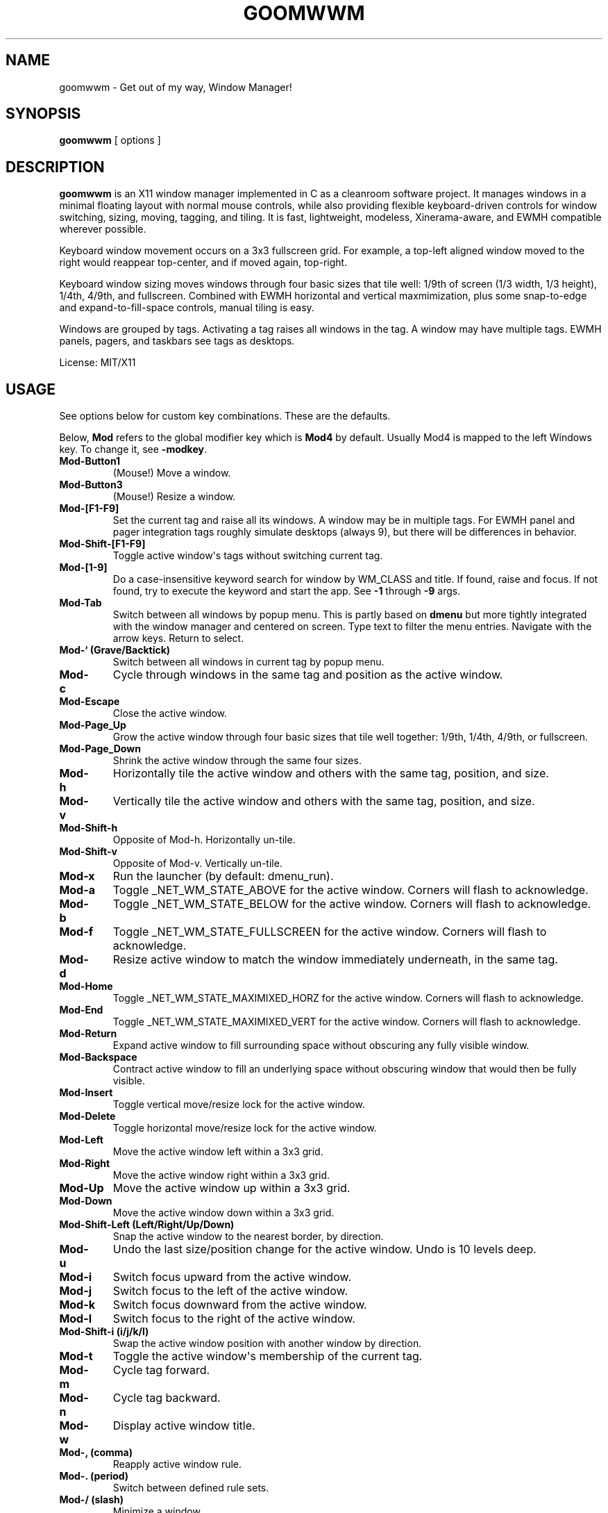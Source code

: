 .TH GOOMWWM 1 "" 
.SH NAME
.PP
goomwwm - Get out of my way, Window Manager!
.SH SYNOPSIS
.PP
\f[B]goomwwm\f[] [ options ]
.SH DESCRIPTION
.PP
\f[B]goomwwm\f[] is an X11 window manager implemented in C as a
cleanroom software project.
It manages windows in a minimal floating layout with normal mouse
controls, while also providing flexible keyboard-driven controls for
window switching, sizing, moving, tagging, and tiling.
It is fast, lightweight, modeless, Xinerama-aware, and EWMH compatible
wherever possible.
.PP
Keyboard window movement occurs on a 3x3 fullscreen grid.
For example, a top-left aligned window moved to the right would reappear
top-center, and if moved again, top-right.
.PP
Keyboard window sizing moves windows through four basic sizes that tile
well: 1/9th of screen (1/3 width, 1/3 height), 1/4th, 4/9th, and
fullscreen.
Combined with EWMH horizontal and vertical maxmimization, plus some
snap-to-edge and expand-to-fill-space controls, manual tiling is easy.
.PP
Windows are grouped by tags.
Activating a tag raises all windows in the tag.
A window may have multiple tags.
EWMH panels, pagers, and taskbars see tags as desktops.
.PP
License: MIT/X11
.SH USAGE
.PP
See options below for custom key combinations.
These are the defaults.
.PP
Below, \f[B]Mod\f[] refers to the global modifier key which is
\f[B]Mod4\f[] by default.
Usually Mod4 is mapped to the left Windows key.
To change it, see \f[B]-modkey\f[].
.TP
.B Mod-Button1
(Mouse!) Move a window.
.RS
.RE
.TP
.B Mod-Button3
(Mouse!) Resize a window.
.RS
.RE
.TP
.B Mod-[F1-F9]
Set the current tag and raise all its windows.
A window may be in multiple tags.
For EWMH panel and pager integration tags roughly simulate desktops
(always 9), but there will be differences in behavior.
.RS
.RE
.TP
.B Mod-Shift-[F1-F9]
Toggle active window\[aq]s tags without switching current tag.
.RS
.RE
.TP
.B Mod-[1-9]
Do a case-insensitive keyword search for window by WM_CLASS and title.
If found, raise and focus.
If not found, try to execute the keyword and start the app.
See \f[B]-1\f[] through \f[B]-9\f[] args.
.RS
.RE
.TP
.B Mod-Tab
Switch between all windows by popup menu.
This is partly based on \f[B]dmenu\f[] but more tightly integrated with
the window manager and centered on screen.
Type text to filter the menu entries.
Navigate with the arrow keys.
Return to select.
.RS
.RE
.TP
.B Mod-` (Grave/Backtick)
Switch between all windows in current tag by popup menu.
.RS
.RE
.TP
.B Mod-c
Cycle through windows in the same tag and position as the active window.
.RS
.RE
.TP
.B Mod-Escape
Close the active window.
.RS
.RE
.TP
.B Mod-Page_Up
Grow the active window through four basic sizes that tile well together:
1/9th, 1/4th, 4/9th, or fullscreen.
.RS
.RE
.TP
.B Mod-Page_Down
Shrink the active window through the same four sizes.
.RS
.RE
.TP
.B Mod-h
Horizontally tile the active window and others with the same tag,
position, and size.
.RS
.RE
.TP
.B Mod-v
Vertically tile the active window and others with the same tag,
position, and size.
.RS
.RE
.TP
.B Mod-Shift-h
Opposite of Mod-h.
Horizontally un-tile.
.RS
.RE
.TP
.B Mod-Shift-v
Opposite of Mod-v.
Vertically un-tile.
.RS
.RE
.TP
.B Mod-x
Run the launcher (by default: dmenu_run).
.RS
.RE
.TP
.B Mod-a
Toggle _NET_WM_STATE_ABOVE for the active window.
Corners will flash to acknowledge.
.RS
.RE
.TP
.B Mod-b
Toggle _NET_WM_STATE_BELOW for the active window.
Corners will flash to acknowledge.
.RS
.RE
.TP
.B Mod-f
Toggle _NET_WM_STATE_FULLSCREEN for the active window.
Corners will flash to acknowledge.
.RS
.RE
.TP
.B Mod-d
Resize active window to match the window immediately underneath, in the
same tag.
.RS
.RE
.TP
.B Mod-Home
Toggle _NET_WM_STATE_MAXIMIXED_HORZ for the active window.
Corners will flash to acknowledge.
.RS
.RE
.TP
.B Mod-End
Toggle _NET_WM_STATE_MAXIMIXED_VERT for the active window.
Corners will flash to acknowledge.
.RS
.RE
.TP
.B Mod-Return
Expand active window to fill surrounding space without obscuring any
fully visible window.
.RS
.RE
.TP
.B Mod-Backspace
Contract active window to fill an underlying space without obscuring
window that would then be fully visible.
.RS
.RE
.TP
.B Mod-Insert
Toggle vertical move/resize lock for the active window.
.RS
.RE
.TP
.B Mod-Delete
Toggle horizontal move/resize lock for the active window.
.RS
.RE
.TP
.B Mod-Left
Move the active window left within a 3x3 grid.
.RS
.RE
.TP
.B Mod-Right
Move the active window right within a 3x3 grid.
.RS
.RE
.TP
.B Mod-Up
Move the active window up within a 3x3 grid.
.RS
.RE
.TP
.B Mod-Down
Move the active window down within a 3x3 grid.
.RS
.RE
.TP
.B Mod-Shift-Left (Left/Right/Up/Down)
Snap the active window to the nearest border, by direction.
.RS
.RE
.TP
.B Mod-u
Undo the last size/position change for the active window.
Undo is 10 levels deep.
.RS
.RE
.TP
.B Mod-i
Switch focus upward from the active window.
.RS
.RE
.TP
.B Mod-j
Switch focus to the left of the active window.
.RS
.RE
.TP
.B Mod-k
Switch focus downward from the active window.
.RS
.RE
.TP
.B Mod-l
Switch focus to the right of the active window.
.RS
.RE
.TP
.B Mod-Shift-i (i/j/k/l)
Swap the active window position with another window by direction.
.RS
.RE
.TP
.B Mod-t
Toggle the active window\[aq]s membership of the current tag.
.RS
.RE
.TP
.B Mod-m
Cycle tag forward.
.RS
.RE
.TP
.B Mod-n
Cycle tag backward.
.RS
.RE
.TP
.B Mod-w
Display active window title.
.RS
.RE
.TP
.B Mod-, (comma)
Reapply active window rule.
.RS
.RE
.TP
.B Mod-. (period)
Switch between defined rule sets.
.RS
.RE
.TP
.B Mod-/ (slash)
Minimize a window.
.RS
.RE
.TP
.B Mod-Pause (press twice)
Quit goomwwm.
.RS
.RE
.SH OPTIONS
.PP
All key combinations use the same global modifier key by default, which
is \f[B]Mod4\f[] (usually Win/Meta).
If the default modifier is changed with \f[B]-modkey\f[] then all key
combinations that do not specify their own custom modifiers will change
to use the new modifier automatically.
.PP
All options below that set a custom key therefore implicitly combine it
with the default modifier key.
For example, the following both mean \f[B]Mod4-a\f[]:
.IP
.nf
\f[C]
goomwwm\ -above\ a
goomwwm\ -above\ mod4-a
\f[]
.fi
.PP
Any combiation of \f[B]shift\f[], \f[B]control\f[], \f[B]mod1\f[]
(usually Alt), \f[B]mod2\f[], \f[B]mod3\f[], \f[B]mod4\f[] (usually
Win/Meta), \f[B]mod5\f[] (sometimes AltGr) may be supplied for any key
combination:
.IP
.nf
\f[C]
goomwwm\ -above\ control-shift-a
\f[]
.fi
.TP
.B -1 -2 -3 -4 -5 -6 -7 -8 -9
Set a number key to a keyword to search for a window by WM_CLASS,
application name, or title, and then raise and focus it.
If a window is not found, the string supplied will be executed as a
shell command to start the application.
.RS
.PP
goomwwm -1 chromium -2 firefox -3 xterm
.PP
Above, Mod-1 would match the top-most Chromium window.
.PP
Many applications politely set their WM_CLASS to a sane value (eg,
Chromium uses Chromium, xterm uses XTerm) or append their name to their
window titles, which nicely matches their binary names if we use
case-insensitive string comparison.
This allows us to use the one string to both search and start.
.PP
Applications that are not so friendly can sometimes be wrapped in a
shell script of the appropriate name in your $PATH somewhere.
.PP
Sometimes it can be useful to limit the match to WM_CLASS or name (eg,
when a browser window title includes another app\[aq]s name causing a
false positive).
Simply use \f[B]class:\f[] or \f[B]name:\f[] prefixes:
.PP
goomwwm -1 class:chromium
.RE
.TP
.B -above
Set an X11 key name to toggle _NET_WM_STATE_ABOVE for the active window
(default: XK_a).
.RS
.PP
goomwwm -above a
.RE
.TP
.B -attention
Set the border color (X11 named color or hex #rrggbb) for an inactive
window with _NET_WM_STATE_DEMANDS_ATTENTION (default: Red).
.RS
.PP
goomwwm -attention Red
.RE
.TP
.B -auto
Search for an app at startup and autostart it if not found.
Uses the same WM_CLASS/name/title matching rules as the -1 through -9
arguments (default: none).
.RS
.PP
goomwwm -auto chromium
.PP
Above, chromium will only be started if a chromium window does not
already exist.
.RE
.TP
.B -below
Set an X11 key name to toggle _NET_WM_STATE_BELOW for the active window
(default: XK_b).
.RS
.PP
goomwwm -below b
.RE
.TP
.B -blur
Set the border color (X11 named color or hex #rrggbb) for unfocused
windows (default: Dark Gray).
.RS
.PP
goomwwm -blur "Dark Gray"
.RE
.TP
.B -border
Set the border width in pixels for all managed windows (default: 2).
.RS
.PP
goomwwm -border 2
.RE
.TP
.B -close
Set an X11 key name to gracefully close the active window (default:
XK_Escape).
.RS
.PP
goomwwm -close Escape
.RE
.TP
.B -config
Parse extra options from a text file.
.RS
.PP
goomwwm -config /path/to/config.txt
.PP
The file format is any command line options without the leading hyphen.
Comments and blank lines are acceptable.
.IP
.nf
\f[C]
#\ a\ comment
2\ chromium
2\ konsole
close\ Escape
menufont\ mono-14
\f[]
.fi
.PP
If it exists, \f[B]$HOME/.goomwwmrc\f[] is automatically parsed.
.RE
.TP
.B -cycle
Set an X11 key name to cycle windows in the same tag and position as the
active window (default: XK_c).
.RS
.PP
goomwwm -cycle c
.RE
.TP
.B -contract
Set an X11 key name to contract the active window to fill an underlying
space without obscuring any other window in the current tag that would
then be fully visible (default: XK_Contract).
Opposite of -expand.
.RS
.PP
goomwwm -contract BackSpace
.RE
.TP
.B -down
Set an X11 key name to move the active window downward in a 3x3 grid
(default: XK_Down).
.RS
.PP
goomwwm -down Down
.RE
.TP
.B -duplicate
Set an X11 key name to resize the active window to match the window
immediately underneath, in the same tag (default: XK_d).
.RS
.PP
goomwwm -duplicate d
.RE
.TP
.B -exec
Execute a command at startup but only after goomwwm has started
successfully (default: none).
Useful for pre-lanching apps, but also see \f[B]-auto\f[].
.RS
.PP
goomwwm -exec firefox
.RE
.TP
.B -expand
Set an X11 key name to expand the active window to fill adjacent space
without obscuring any other fully visible window in the current tag
(default: XK_Return).
Opposite of -contract.
.RS
.PP
goomwwm -expand Return
.RE
.TP
.B -launch
Set an X11 key to run the application launcher (default: XK_x).
.RS
.PP
goomwwm -launch x
.RE
.TP
.B -launcher
Set a custom application launcher to execute on \f[B]Mod-x\f[] (default:
dmenu_run).
.RS
.PP
goomwwm -launcher dmenu_run
.RE
.TP
.B -flashms
Set the duration in milliseconds of the window flash indicators
(default: 500).
.RS
.PP
goomwwm -flashms 500
.RE
.TP
.B -flashon
Set the color (X11 named color or hex #rrggbb) of the flash indicator
when toggling \f[I]NET_WM_STATE\f[]* on (default: Dark Green).
.RS
.PP
goomwwm -flashon "Dark Green"
.RE
.TP
.B -flashoff
Set the color (X11 named color or hex #rrggbb) of the flash indicator
when toggling \f[I]NET_WM_STATE\f[]* off (default: Dark Red).
.RS
.PP
goomwwm -flashon "Dark Red"
.RE
.TP
.B -flashpx
Set the size in pixels of window flash indicators (currently a colored
square in each window corner) (default: 10).
.RS
.PP
goomwwm -flashpx 10
.RE
.TP
.B -flashtitle
Wether to flash a window\[aq]s title when changing focus or other modes
(default: hide).
Regardless of this setting, \f[B]Mod-w\f[] always displays a
window\[aq]s title.
.RS
.PP
goomwwm -flashtitle hide
.PP
Valid modes:
.TP
.B show
Flash title bar centered on the window.
.RS
.RE
.TP
.B hide
Do no flash title bar.
.RS
.RE
.RE
.TP
.B -focus
Set the border color (X11 named color or hex #rrggbb) for the focused
window (default: Royal Blue).
.RS
.PP
goomwwm -focus "Royal Blue"
.RE
.TP
.B -focusdown
Set an X11 key name to switch focus downward from the active window
within the current tag (default: XK_k).
.RS
.PP
goomwwm -focusdown k
.RE
.TP
.B -focusleft
Set an X11 key name to switch focus to left of the active window within
the current tag (default: XK_j).
.RS
.PP
goomwwm -focusleft j
.RE
.TP
.B -focusmode
Control the window focus mode (default: click).
.RS
.PP
goomwwm -focusmode click
.PP
Valid settings are:
.TP
.B click
focus on mouse click.
.RS
.RE
.TP
.B sloppy
focus follows mouse
.RS
.RE
.TP
.B sloppytag
focus follows mouse within current tag.
.RS
.RE
.RE
.TP
.B -focusright
Set an X11 key name to switch focus to right of the active window within
the current tag (default: XK_l).
.RS
.PP
goomwwm -focusright l
.RE
.TP
.B -focusup
Set an X11 key name to switch focus upward form the active window within
the current tag (default: XK_i).
.RS
.PP
goomwwm -focusup i
.RE
.TP
.B -fullscreen
Set an X11 key name to toggle _NET_WM_STATE_FULLSCREEN for the active
window (default: XK_f).
.RS
.PP
goomwwm -fullscreen f
.RE
.TP
.B -grow
Set an X11 key name to increase the active window size (default:
XK_Page_Up) through four basic sizes that tile well together: 1/9th,
1/4th, 4/9th, or fullscreen.
.RS
.PP
goomwwm -grow Page_Up
.RE
.TP
.B -hlock
Set an X11 key name to toggle horizontal move/resize lock for the active
window (default: XK_Delete).
.RS
.PP
goomwwm -hlock Delete
.RE
.TP
.B -hmax
Set an X11 key name to toggle _NET_WM_STATE_MAXIMIXED_HORZ for the
active window (default: XK_End).
.RS
.PP
goomwwm -hmax End
.RE
.TP
.B -htile
Set an X11 key to horizontally tile the active window and others with
the same tag, position, and size (default: XK_h).
If no other window is found, a gap is created.
.RS
.PP
goomwwm -htile h
.RE
.TP
.B -huntile
Set an X11 key to do the opposite of -htile.
.RS
.PP
goomwwm -huntile h
.RE
.TP
.B -info
Set an X11 key to briefly display the active window\[aq]s title
(default: XK_w).
.RS
.PP
goomwwm -info w
.RE
.TP
.B -left
Set an X11 key name to move the active window to the left in a 3x3 grid
(default: XK_Left).
.RS
.PP
goomwwm -left Left
.RE
.TP
.B -mapmode
Control the window initial map focus mode (default: steal).
.RS
.PP
goomwwm -mapmode steal
.PP
Valid settings are:
.TP
.B steal
new windows get focus.
.RS
.RE
.TP
.B block
new windows do not get focus.
.RS
.RE
.RE
.TP
.B -menubc
Set the border color (X11 named color or hex #rrggbb) for the
window-switcher menu (default: #c0c0c0).
.RS
.PP
goomwwm -menubc "#c0c0c0"
.RE
.TP
.B -menubg
Set the background text color (X11 named color or hex #rrggbb) for the
window-switcher menu (default: #f2f1f0).
.RS
.PP
goomwwm -menubg "#f2f1f0"
.RE
.TP
.B -menubgalt
Set the alternate background text color (X11 named color or hex #rrggbb)
for the window-switcher menu (default: #e9e8e7).
.RS
.PP
goomwwm -menubgalt "#e9e8e7"
.RE
.TP
.B -menufg
Set the foreground text color (X11 named color or hex #rrggbb) for the
window-switcher menu (default: #222222).
.RS
.PP
goomwwm -menufg "#222222"
.RE
.TP
.B -menufont
Xft font name for use by the window-switcher menu (default: mono-14).
.RS
.PP
goomwwm -menufont monospace-14:medium
.RE
.TP
.B -menuhlbg
Set the background text color (X11 named color or hex #rrggbb) for the
highlighted item in the window-switcher menu (default: #005577).
.RS
.PP
goomwwm -menufg "#005577"
.RE
.TP
.B -menuhlfg
Set the foreground text color (X11 named color or hex #rrggbb) for the
highlighted item in the window-switcher menu (default: #ffffff).
.RS
.PP
goomwwm -menufg "#ffffff"
.RE
.TP
.B -menulines
Maximum number of entries the window-switcher menu may show before
scrolling (default: 25).
.RS
.PP
goomwwm -menulines 25
.RE
.TP
.B -menuselect
Control how menu items are selected (default: return).
.RS
.PP
goomwwm -menuselect return
.PP
Valid settings are:
.TP
.B return
Menu stays open until item is selected with Enter/Return key.
This is dmenu-like.
.RS
.RE
.TP
.B modkeyup
Menu stays open until item is selected by releasing the modkey.
This is classic Alt-Tab window switching behavior.
.RS
.RE
.RE
.TP
.B -menuwidth
Set the width of the window-switcher menu as a percentage of the screen
width if <= 100 (% symbol optional), or in pixels if >100 (default:
60%).
.RS
.PP
goomwwm -menuwidth 60% goomwwm -menuwidth 800
.RE
.TP
.B -minimize
Set an X11 key name to minimize a window (default: XK_slash).
.RS
.PP
goomwwm -minimize slash
.RE
.TP
.B -modkey
Change the modifier key mask to any combination of:
control,mod1,mod2,mod3,mod4,mod5 (default: mod4).
.RS
.PP
goomwwm -modkey control,mod1
.RE
.TP
.B -placement
Control the position of new windows (default: any).
.RS
.PP
goomwwm -placement any
.PP
Valid settings are:
.TP
.B any
Windows that specify or remember their placement are honored.
Everything else is centered on the current monitor.
.RS
.RE
.TP
.B center
Windows are centered on the current monitor.
.RS
.RE
.TP
.B pointer
Windows are centered under the mouse pointer.
.RS
.RE
.RE
.TP
.B -prefix
Set an X11 key name to act as a modal key combination that replaces the
default modifier key for all other combinations (default: none).
This is similar to the way key combinations work in \f[B]ratpoison\f[]
and GNU \f[B]screen\f[].
.RS
.PP
goomwwm -prefix z
.PP
Above, \f[B]Mod-z\f[] would now need to preceed all other keys.
For example, cycling windows would become preass and relases
\f[B]Mod-z\f[] then press \f[B]c\f[].
.PP
Of course, \f[B]-prefix\f[] can also be combined with \f[B]-modkey\f[]:
.PP
goomwwm -modkey control -prefix z
.PP
Cycling windows would then become \f[B]Control-z\f[] then \f[B]c\f[].
.PP
Finally, if you press the prefix key combination by mistake, press the
prefix key again to cancel.
.RE
.TP
.B -quit
Set an X11 key name to exit the window manager (default: XK_Pause).
This key must be \f[B]pressed twice\f[] to take effect!
.RS
.PP
goomwwm -quit Pause
.RE
.TP
.B -raisemode
Control the window raise mode (default: focus).
.RS
.PP
goomwwm -raisemode focus
.PP
Valid settings are:
.TP
.B focus
Window is raised on focus (default for -focusmode click).
.RS
.RE
.TP
.B click
Window is raised on Mod-AnyButton click (default for -focusmode
sloppy[tag]).
.RS
.RE
.RE
.TP
.B -right
Set an X11 key name to move the active window to the right in a 3x3 grid
(default: XK_Right).
.RS
.PP
goomwwm -right Right
.RE
.TP
.B -rule
Define a global window control rule (default: none).
This argument can be specified multiple times to define multiple rules.
If a window matches multiple rules only the \f[I]last\f[] rule specified
is used.
.RS
.IP
.nf
\f[C]
goomwwm\ -rule\ "firefox\ tag9"
goomwwm\ -rule\ "xfce4-notifyd\ ignore"
goomwwm\ -rule\ "xterm\ left,maximize_vert,medium"
\f[]
.fi
.PP
Rules always have the format:
.IP
.nf
\f[C]
pattern\ flag[...,flagN]
\f[]
.fi
.PP
The \f[B]pattern\f[] is a case-insensitive POSIX regular expression
matched against a window\[aq]s WM_CLASS, application name, or title
fields (in that order).
Alternatively, the pattern can be limited to one field by using
\f[B]class:\f[], \f[B]name:\f[], or \f[B]title:\f[] pattern prefixes
(this is also faster):
.IP
.nf
\f[C]
goomwwm\ -rule\ "class:firefox\ tag9"
goomwwm\ -rule\ "name:xfce4-notifyd\ ignore"
goomwwm\ -rule\ "title:xterm\ left,maximize_vert,medium"
\f[]
.fi
.PP
Valid \f[B]flags\f[] are:
.TP
.B ignore
Do not manage a window.
Effectively makes a window behave as it the override_redirect flag is
set.
.RS
.RE
.TP
.B block
Do not immediately focus the window when it first maps.
.RS
.RE
.TP
.B reset
Remove all EWMH states and H/V locks (useful for -ruleset).
.RS
.RE
.TP
.B once
Allow a rule to execute only once (useful for -ruleset).
.RS
.RE
.TP
.B minimize restore
Start window pre-minimzed, or restore a window on rule set switch.
.RS
.RE
.TP
.B tag1 tag2 tag3 tag4 tag5 tag6 tag7 tag8 tag9
Apply tags to a window when it first opens.
If the current tag is not in the list the window will not be raised or
allowed to take focus.
.RS
.RE
.TP
.B monitor1 monitor2 monitor3
Place the window on a specific monitor.
These are numbered based on what Xinerama thinks the monitor order
should be (ie, usually the same screen numbers as defined in xorg.conf).
.RS
.RE
.TP
.B above below fullscreen maximize_horz maximize_vert sticky
skip_taskbar skip_pager
Apply respective \f[I]NET_WM_STATE\f[]* to a window.
.RS
.RE
.TP
.B raise lower
Pre-raise or lower a window in the stacking order.
These only take effect for a blocked window.
For unblocked windows that take focus, -raisemode takes precedence.
.RS
.RE
.TP
.B left right top bottom
Align a window with a screen edge.
May be combined.
Top trumps bottom.
Left trumps right.
.RS
.RE
.TP
.B small medium large cover expand contract
Set a window\[aq]s initial size (same increments as PageUp/Down).
May be combined.
.RS
.RE
.TP
.B hlock vlock
Lock window horizontally or vertically.
.RS
.RE
.TP
.B htile huntile vtile vuntile
Tile or untile a window with its fellows.
.RS
.RE
.TP
.B snap_left snap_right snap_up snap_down
Immediately snap a window to another\[aq]s edge.
.RS
.RE
.TP
.B NxN N%xN%
Apply a specific size in pixels or percent of monitor size.
.RS
.RE
.PP
Rules are not currently applied to transient windows (dialogs).
.RE
.TP
.B -ruleset
Define a group of rules to execute on all windows in the current tag
when selected by menu (default: none).
See \f[B]-runruleset\f[].
.RS
.PP
goomwwm -ruleset Name -rule ...
-rule ...
-ruleset Name2 -rule ...
.PP
Or, in .goomwwmrc:
.IP
.nf
\f[C]
ruleset\ Development\ Layout
rule\ class:xterm\ right,bottom,small
rule\ class:gvim\ left,maximize_vert,large

ruleset\ Email/Chat\ Distractions
rule\ class:pidgin\ left,bottom,small,snap_right
rule\ class:chromium\ top,maximize_horz,large
\f[]
.fi
.PP
All \f[B]-ruleset\f[] definitions need to come after the global
\f[B]-rule\f[] definitions on the command line, or in .goomwwmrc.
.PP
Where global rules are autonomous and their order is not important,
rulesets are more like mini scripts where rules are commands executed in
order.
Windows may therefore be affected by multiple rules in a ruleset.
Use precise regex patterns to be safe.
.RE
.TP
.B -runrule
Set an X11 key name to reapply any rule relevant to the active window
(default: XK_comma).
.RS
.PP
goomwwm -runrule comma
.RE
.TP
.B -runruleset
Set an X11 key name to execute defined rule sets using a menu (default:
XK_period).
.RS
.PP
goomwwm -runrule period
.RE
.TP
.B -shrink
Set an X11 key name to decrease the active window size (default:
XK_Page_Down) through four basic sizes that tile well together: 1/9th,
1/4th, 4/9th, or fullscreen.
.RS
.PP
goomwwm -shrink Page_Down
.RE
.TP
.B -snapdown
Set an X11 key name to snap the active window downward to the nearest
border.
.RS
.PP
goomwwm -snapdown Shift+Down
.RE
.TP
.B -snapleft
Set an X11 key name to snap the active window left to the nearest
border.
.RS
.PP
goomwwm -snapleft Shift+Left
.RE
.TP
.B -snapright
Set an X11 key name to snap the active window right to the nearest
border.
.RS
.PP
goomwwm -snapright Shift+Right
.RE
.TP
.B -snapup
Set an X11 key name to snap the active window upward to the nearest
border.
.RS
.PP
goomwwm -snapup Shift+Up
.RE
.TP
.B -swapdown
Set an X11 key name to swap the active window with one below.
.RS
.PP
goomwwm -swapdown Shift+Down
.RE
.TP
.B -swapleft
Set an X11 key name to swap the active window with one to the left.
.RS
.PP
goomwwm -swapleft Shift+Left
.RE
.TP
.B -swapright
Set an X11 key name to swap the active window with one to the right.
.RS
.PP
goomwwm -swapright Shift+Right
.RE
.TP
.B -swapup
Set an X11 key name to swap the active window with one above.
.RS
.PP
goomwwm -swapup Shift+Up
.RE
.TP
.B -switch
Set an X11 key to start display window-switcher showing all open windows
(default: XK_Tab).
.RS
.PP
goomwwm -switch Tab
.RE
.TP
.B -switcher
Command to run an alternate window-switcher (default: built-in menu).
.RS
.PP
goomwwm -switcher dswitch
.RE
.TP
.B -tag
Set an X11 key to toggle the active window\[aq]s membership of the
current tag (default: XK_t).
.RS
.PP
goomwwm -tag t
.RE
.TP
.B -tswitch
Set an X11 key to start display window-switcher showing only windows in
the current tag (default: XK_grave).
.RS
.PP
goomwwm -tswitch grave
.RE
.TP
.B -tagnext
Set an X11 key to cycle tags forward (default: XK_m).
.RS
.PP
goomwwm -tagnext m
.RE
.TP
.B -tagprev
Set an X11 key to cycle tags in reverse (default: XK_n).
.RS
.PP
goomwwm -tagprev n
.RE
.TP
.B -titlebc
Set the border color (X11 named color or hex #rrggbb) for window titles
(default: #c0c0c0).
.RS
.PP
goomwwm -titlebc "#c0c0c0"
.RE
.TP
.B -titlebg
Set the background text color (X11 named color or hex #rrggbb) for
window titles (default: #f2f1f0).
.RS
.PP
goomwwm -titlebg "#f2f1f0"
.RE
.TP
.B -titlefg
Set the foreground text color (X11 named color or hex #rrggbb) for
window titles (default: #222222).
.RS
.PP
goomwwm -titlefg "#222222"
.RE
.TP
.B -titlefont
Xft font name for use by window titles (default: sans-14).
.RS
.PP
goomwwm -titlefont sans-14:medium
.RE
.TP
.B -up
Set an X11 key name to move the active window upward in a 3x3 grid
(default: XK_Up).
.RS
.PP
goomwwm -up Up
.RE
.TP
.B -undo
Set an X11 key to undo the last size/position change for the active
window (default: XK_u).
Undo is 10 levels deep.
.RS
.PP
goomwwm -undo u
.RE
.TP
.B -vlock
Set an X11 key name to toggle vertical move/resize lock for the active
window (default: XK_Insert).
.RS
.PP
goomwwm -vlock Insert
.RE
.TP
.B -vmax
Set an X11 key name to toggle _NET_WM_STATE_MAXIMIXED_VERT for the
active window (default: XK_Home).
.RS
.PP
goomwwm -vmax Home
.RE
.TP
.B -vtile
Set an X11 key to vertically tile the active window and other windows
with the same tag, position, and size (default: XK_v).
If no other window is found, a gap is created.
.RS
.PP
goomwwm -vtile h
.RE
.TP
.B -vuntile
Set an X11 key to do the opposite of vtile.
.RS
.PP
goomwwm -vuntile h
.RE
.TP
.B -warpmode
Control whether the mouse pointer warps to a focused window (default:
never).
This setting can make focusmode \f[B]sloppy\f[] more cooperative when
focus is changed by means other than the mouse.
.RS
.PP
goomwwm -warpmode focus
.PP
Valid settings are:
.TP
.B never
Pointer is never moved (default for -focusmode click).
.RS
.RE
.TP
.B focus
Pointer is warped to a newly focused window (default for -focusmode
sloppy[tag]).
.RS
.RE
.RE
.SH OPTIONS (cli mode)
.PP
When run with \f[B]-cli\f[] (command line interface) goomwwm may be used
to dispatch commands to another running instance of goomwwm.
Valid arguments are:
.TP
.B -exec
Switch to another window manager in place (without restarting X).
.RS
.PP
goomwwm -cli -exec dwm
.RE
.TP
.B -notice
Instruct goomwwm to display something via the popup message box.
.RS
.PP
goomwwm -cli -notice "Hello World!"
.RE
.TP
.B -quit
Exit goomwwm.
.RS
.PP
goomwwm -cli -quit
.RE
.TP
.B -restart
Restart a running goomwwm instance in place (without restarting X).
Useful for reloading .goomwwmrc or upgrading to a new version.
.RS
.PP
goomwwm -cli -restart
.RE
.TP
.B -rule
Execute a temporary rule on windows in the current tag.
.RS
.PP
goomwwm -cli -rule "xterm large"
.RE
.TP
.B -ruleset
Execute a rule set by name.
.RS
.PP
goomwwm -cli -ruleset alpha
.RE
.SH SEE ALSO
.PP
\f[B]dmenu\f[] (1)
.SH AUTHOR
.PP
Sean Pringle <sean.pringle@gmail.com>

